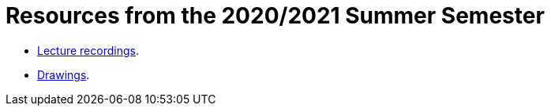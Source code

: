 Resources from the 2020/2021 Summer Semester
============================================

* link:https://educast.fccn.pt/vod/channels/1ltu5ml481[Lecture recordings].
* link:https://docs.google.com/presentation/d/e/2PACX-1vQq_qqpJRuEQh9iJOlmwgJcumuRpgOxWLpe_Pz9Ecsz565OA2bl9PitjC-EvyISraPNQGQGmFE4Yr7l/pub?start=false&loop=false&delayms=3000[Drawings].
